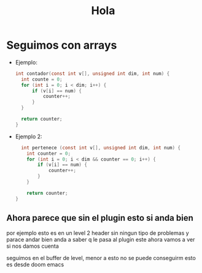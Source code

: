 #+title: Hola

* Seguimos con arrays

- Ejemplo:
  #+BEGIN_SRC c
  int contador(const int v[], unsigned int dim, int num) {
    int counte = 0;
    for (int i = 0; i < dim; i++) {
        if (v[i] == num) {
            counter++;
        }
    }

    return counter;
  }
  #+END_SRC


- Ejemplo 2:
  #+BEGIN_SRC c
  int pertenece (const int v[], unsigned int dim, int num) {
    int counter = 0;
    for (int i = 0; i < dim && counter == 0; i++) {
        if (v[i] == num) {
            counter++;
        }
    }

    return counter;
}
#+END_SRC

** Ahora parece que sin el plugin esto si anda bien
   por ejemplo esto es en un level 2 header sin ningun tipo de problemas 
   y parace andar bien
   anda a saber q le pasa al plugin este 
   ahora vamos a ver si nos damos cuenta 


   seguimos en el buffer de level, menor a esto no se puede conseguirm esto es desde doom emacs
